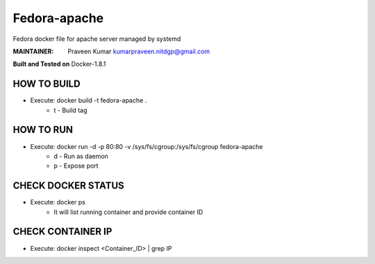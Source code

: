 =============
Fedora-apache
=============

Fedora docker file for apache server managed by systemd

:MAINTAINER:
        Praveen Kumar
        kumarpraveen.nitdgp@gmail.com


**Built and Tested on** Docker-1.8.1

HOW TO BUILD
------------

- Execute: docker build -t fedora-apache .
        + t - Build tag

HOW TO RUN
----------

- Execute: docker run -d -p 80:80 -v /sys/fs/cgroup:/sys/fs/cgroup fedora-apache
        + d - Run as daemon
        + p - Expose port

CHECK DOCKER STATUS
-------------------

- Execute: docker ps
        + It will list running container and provide container ID

CHECK CONTAINER IP
------------------

- Execute: docker inspect <Container_ID> | grep IP
